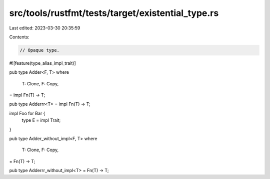 src/tools/rustfmt/tests/target/existential_type.rs
==================================================

Last edited: 2023-03-30 20:35:59

Contents:

.. code-block:: rs

    // Opaque type.

#![feature(type_alias_impl_trait)]

pub type Adder<F, T>
where
    T: Clone,
    F: Copy,
= impl Fn(T) -> T;

pub type Adderrr<T> = impl Fn(T) -> T;

impl Foo for Bar {
    type E = impl Trait;
}

pub type Adder_without_impl<F, T>
where
    T: Clone,
    F: Copy,
= Fn(T) -> T;

pub type Adderrr_without_impl<T> = Fn(T) -> T;


